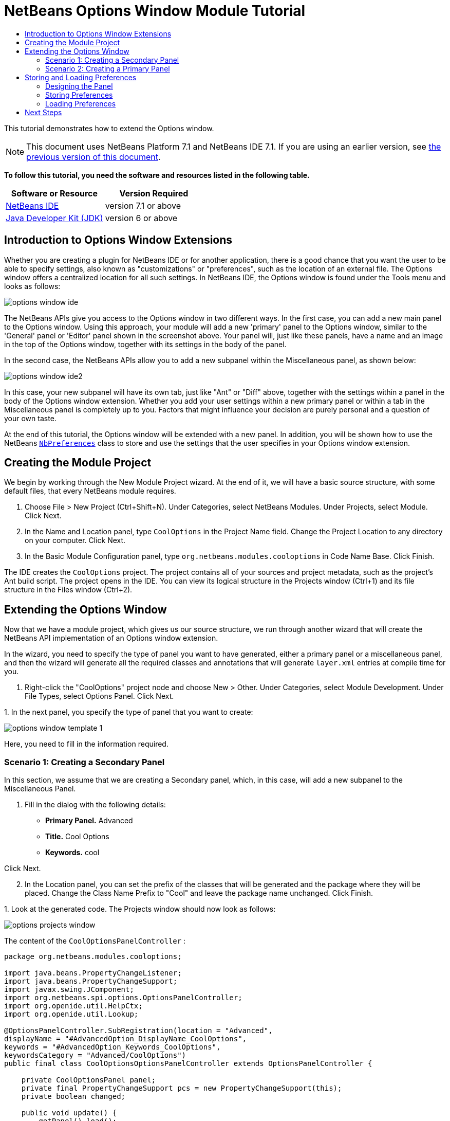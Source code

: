 // 
//     Licensed to the Apache Software Foundation (ASF) under one
//     or more contributor license agreements.  See the NOTICE file
//     distributed with this work for additional information
//     regarding copyright ownership.  The ASF licenses this file
//     to you under the Apache License, Version 2.0 (the
//     "License"); you may not use this file except in compliance
//     with the License.  You may obtain a copy of the License at
// 
//       http://www.apache.org/licenses/LICENSE-2.0
// 
//     Unless required by applicable law or agreed to in writing,
//     software distributed under the License is distributed on an
//     "AS IS" BASIS, WITHOUT WARRANTIES OR CONDITIONS OF ANY
//     KIND, either express or implied.  See the License for the
//     specific language governing permissions and limitations
//     under the License.
//

= NetBeans Options Window Module Tutorial
:jbake-type: platform-tutorial
:jbake-tags: tutorials 
:jbake-status: published
:syntax: true
:source-highlighter: pygments
:toc: left
:toc-title:
:icons: font
:experimental:
:description: NetBeans Options Window Module Tutorial - Apache NetBeans
:keywords: Apache NetBeans Platform, Platform Tutorials, NetBeans Options Window Module Tutorial

This tutorial demonstrates how to extend the Options window.

NOTE: This document uses NetBeans Platform 7.1 and NetBeans IDE 7.1. If you are using an earlier version, see  link:../70/nbm-options.html[the previous version of this document].





*To follow this tutorial, you need the software and resources listed in the following table.*

|===
|Software or Resource |Version Required 

| link:https://netbeans.apache.org/download/index.html[NetBeans IDE] |version 7.1 or above 

| link:https://www.oracle.com/technetwork/java/javase/downloads/index.html[Java Developer Kit (JDK)] |version 6 or above 
|===


== Introduction to Options Window Extensions

Whether you are creating a plugin for NetBeans IDE or for another application, there is a good chance that you want the user to be able to specify settings, also known as "customizations" or "preferences", such as the location of an external file. The Options window offers a centralized location for all such settings. In NetBeans IDE, the Options window is found under the Tools menu and looks as follows:


image::images/options-window-ide.png[]

The NetBeans APIs give you access to the Options window in two different ways. In the first case, you can add a new main panel to the Options window. Using this approach, your module will add a new 'primary' panel to the Options window, similar to the 'General' panel or 'Editor' panel shown in the screenshot above. Your panel will, just like these panels, have a name and an image in the top of the Options window, together with its settings in the body of the panel.

In the second case, the NetBeans APIs allow you to add a new subpanel within the Miscellaneous panel, as shown below:


image::images/options-window-ide2.png[]

In this case, your new subpanel will have its own tab, just like "Ant" or "Diff" above, together with the settings within a panel in the body of the Options window extension. Whether you add your user settings within a new primary panel or within a tab in the Miscellaneous panel is completely up to you. Factors that might influence your decision are purely personal and a question of your own taste.

At the end of this tutorial, the Options window will be extended with a new panel. In addition, you will be shown how to use the NetBeans  `` link:http://bits.netbeans.org/dev/javadoc/org-openide-util/org/openide/util/NbPreferences.html[NbPreferences]``  class to store and use the settings that the user specifies in your Options window extension.


== Creating the Module Project

We begin by working through the New Module Project wizard. At the end of it, we will have a basic source structure, with some default files, that every NetBeans module requires.


[start=1]
1. Choose File > New Project (Ctrl+Shift+N). Under Categories, select NetBeans Modules. Under Projects, select Module. Click Next.

[start=2]
1. In the Name and Location panel, type  ``CoolOptions``  in the Project Name field. Change the Project Location to any directory on your computer. Click Next.

[start=3]
1. In the Basic Module Configuration panel, type  ``org.netbeans.modules.cooloptions``  in Code Name Base. Click Finish.

The IDE creates the  ``CoolOptions``  project. The project contains all of your sources and project metadata, such as the project's Ant build script. The project opens in the IDE. You can view its logical structure in the Projects window (Ctrl+1) and its file structure in the Files window (Ctrl+2).


== Extending the Options Window

Now that we have a module project, which gives us our source structure, we run through another wizard that will create the NetBeans API implementation of an Options window extension.

In the wizard, you need to specify the type of panel you want to have generated, either a primary panel or a miscellaneous panel, and then the wizard will generate all the required classes and annotations that will generate  ``layer.xml``  entries at compile time for you.


[start=1]
1. Right-click the "CoolOptions" project node and choose New > Other. Under Categories, select Module Development. Under File Types, select Options Panel. Click Next.

[start=2]
1. 
In the next panel, you specify the type of panel that you want to create:


image::images/options-window-template-1.png[]

Here, you need to fill in the information required.


=== Scenario 1: Creating a Secondary Panel

In this section, we assume that we are creating a Secondary panel, which, in this case, will add a new subpanel to the Miscellaneous Panel.


[start=1]
1. Fill in the dialog with the following details:

* *Primary Panel.* Advanced
* *Title.* Cool Options
* *Keywords.* cool

Click Next.


[start=2]
1. In the Location panel, you can set the prefix of the classes that will be generated and the package where they will be placed. Change the Class Name Prefix to "Cool" and leave the package name unchanged. Click Finish.

[start=3]
1. 
Look at the generated code. The Projects window should now look as follows:


image::images/options-projects-window.png[]

The content of the  ``CoolOptionsPanelController`` :


[source,java]
----

package org.netbeans.modules.cooloptions;

import java.beans.PropertyChangeListener;
import java.beans.PropertyChangeSupport;
import javax.swing.JComponent;
import org.netbeans.spi.options.OptionsPanelController;
import org.openide.util.HelpCtx;
import org.openide.util.Lookup;

@OptionsPanelController.SubRegistration(location = "Advanced",
displayName = "#AdvancedOption_DisplayName_CoolOptions",
keywords = "#AdvancedOption_Keywords_CoolOptions",
keywordsCategory = "Advanced/CoolOptions")
public final class CoolOptionsOptionsPanelController extends OptionsPanelController {

    private CoolOptionsPanel panel;
    private final PropertyChangeSupport pcs = new PropertyChangeSupport(this);
    private boolean changed;

    public void update() {
        getPanel().load();
        changed = false;
    }

    public void applyChanges() {
        getPanel().store();
        changed = false;
    }

    public void cancel() {
        // need not do anything special, if no changes have been persisted yet
    }

    public boolean isValid() {
        return getPanel().valid();
    }

    public boolean isChanged() {
        return changed;
    }

    public HelpCtx getHelpCtx() {
        return null; // new HelpCtx("...ID") if you have a help set
    }

    public JComponent getComponent(Lookup masterLookup) {
        return getPanel();
    }

    public void addPropertyChangeListener(PropertyChangeListener l) {
        pcs.addPropertyChangeListener(l);
    }

    public void removePropertyChangeListener(PropertyChangeListener l) {
        pcs.removePropertyChangeListener(l);
    }

    private CoolOptionsPanel getPanel() {
        if (panel == null) {
            panel = new CoolOptionsPanel(this);
        }
        return panel;
    }

    void changed() {
        if (!changed) {
            changed = true;
            pcs.firePropertyChange(OptionsPanelController.PROP_CHANGED, false, true);
        }
        pcs.firePropertyChange(OptionsPanelController.PROP_VALID, null, null);
    }
    
}
----

The content of  ``CoolOptionsPanel`` :


[source,xml]
----

package org.netbeans.modules.cooloptions;

final class CoolOptionsPanel extends javax.swing.JPanel {

    private final CoolOptionsOptionsPanelController controller;

    CoolOptionsPanel(CoolOptionsOptionsPanelController controller) {
        this.controller = controller;
        initComponents();
        // TODO listen to changes in form fields and call controller.changed()
    }

    /**
     * This method is called from within the constructor to initialize the form.
     * WARNING: Do NOT modify this code. The content of this method is always
     * regenerated by the Form Editor.
     */
    // <editor-fold defaultstate="collapsed" desc="Generated Code">                          
    private void initComponents() {

        javax.swing.GroupLayout layout = new javax.swing.GroupLayout(this);
        this.setLayout(layout);
        layout.setHorizontalGroup(
            layout.createParallelGroup(javax.swing.GroupLayout.Alignment.LEADING)
            .addGap(0, 202, Short.MAX_VALUE)
        );
        layout.setVerticalGroup(
            layout.createParallelGroup(javax.swing.GroupLayout.Alignment.LEADING)
            .addGap(0, 68, Short.MAX_VALUE)
        );
    }// </editor-fold>                        

    void load() {
        // TODO read settings and initialize GUI
        // Example:        
        // someCheckBox.setSelected(Preferences.userNodeForPackage(CoolOptionsPanel.class).getBoolean("someFlag", false));
        // or for org.openide.util with API spec. version >= 7.4:
        // someCheckBox.setSelected(NbPreferences.forModule(CoolOptionsPanel.class).getBoolean("someFlag", false));
        // or:
        // someTextField.setText(SomeSystemOption.getDefault().getSomeStringProperty());
    }

    void store() {
        // TODO store modified settings
        // Example:
        // Preferences.userNodeForPackage(CoolOptionsPanel.class).putBoolean("someFlag", someCheckBox.isSelected());
        // or for org.openide.util with API spec. version >= 7.4:
        // NbPreferences.forModule(CoolOptionsPanel.class).putBoolean("someFlag", someCheckBox.isSelected());
        // or:
        // SomeSystemOption.getDefault().setSomeStringProperty(someTextField.getText());
    }

    boolean valid() {
        // TODO check whether form is consistent and complete
        return true;
    }
    // Variables declaration - do not modify                     
    // End of variables declaration                   

}
----

We have done no coding whatsoever, but we can already try out our module. When we do so we will see our new panel, integrated with the other panels in the Options window. In subsequent sections, we will add Swing components that will enable the user to enter and store their settings.


[start=4]
1. In the Projects window, right-click the  ``CoolOptions``  project and choose Run. The module is built and installed in a new instance of the target NetBeans Platform. The target NetBeans Platform opens so that you can try out your new module.


[start=5]
1. Choose Tools > Options from the main menu. The Options window opens. Select the Miscellaneous panel and notice that your new "Cool Options" panel has been integrated there:


image::images/options-window-custom1.png[]

Close the Options window. Press Ctrl-I and then type the keyword you defined earlier:


image::images/nbm-options-65-8.png[]

You should then be able to click on the returned item to open the Options window. In addition, the specific category that you created should be opened.


=== Scenario 2: Creating a Primary Panel

In this section, we assume that we are creating a main panel, that is, a primary panel, using the lower part of the panel shown earlier:


image::images/options-window-template-2.png[]


[start=1]
1. Fill in the dialog with the following details:

* *Category Label.* Cool
* *Icon (32x32).* Browse to a 32x32 pixel icon somewhere on your system. It will be copied into the module.
* *Keywords.* cool
* *Allow Secondary Panels.* Determines whether the primary panel will be extensible.

Click Next.


[start=2]
1. In the Location panel, you can set the prefix of the classes that will be generated and the package where they will be placed. Change the Class Name Prefix to "Cool" and leave the package name unchanged. Click Finish.

[start=3]
1. 
Look at the generated code.

* If you did not select "Allow Secondary Panels", two classes very similar to those created in the previous section are generated. The panel is the same as in the previous section, while the content of the  ``CoolOptionsPanelController``  is the same too, except for the annotations:


[source,java]
----

@OptionsPanelController.TopLevelRegistration(categoryName = "#OptionsCategory_Name_Cool",
iconBase = "org/netbeans/modules/cooloptions/icon32.png",
keywords = "#OptionsCategory_Keywords_Cool",
keywordsCategory = "Cool")
----

* If you selected "Allow Secondary Panels", the wizard does not create a panel, nor a controller class, because the content of the panel will be provided by its subpanels. Instead, the wizard generates a  ``package-info.java``  file, with this content:


[source,java]
----

@ContainerRegistration(id = "Cool", categoryName = "#OptionsCategory_Name_Cool", iconBase = "org/netbeans/modules/cooloptions/icon32.png", keywords = "#OptionsCategory_Keywords_Cool", keywordsCategory = "Cool")
package org.netbeans.modules.cooloptions;

import org.netbeans.spi.options.OptionsPanelController.ContainerRegistration;
----

Now you can create some secondary panels within the new primary panel you created above. To do so, return to the previous section about secondary panels. The "id" of the new primary panel is "cool" and hence that is the name of the primary panel to be used in the wizard when you're defining the secondary panel.

When the module is compiled, the annotations shown above are turned into  ``layer.xml``  entries, registering the primary panels and secondary panels you've created.

We have done no coding whatsoever, but we can already try out our module. When we do so we will see our new panel, integrated with the other panels in the Options window. In subsequent sections, we will add Swing components that will enable the user to enter and store their settings.


[start=4]
1. In the Projects window, right-click the  ``CoolOptions``  project and choose Run. The module is built and installed in a new instance of the target NetBeans Platform. The target NetBeans Platform opens so that you can try out your new module.


[start=5]
1. Choose Tools > Options from the main menu. The Options window opens. Select the panel you've created, for example, in the screenshot below, you see a new primary panel containing a secondary panel:


image::images/options-window-custom2.png[]

Close the Options window. Press Ctrl-I and then type the keyword you defined earlier:


image::images/nbm-options-65-8.png[]

You should then be able to click on the returned item to open the Options window. In addition, the specific category that you created should be opened.

In the next section, we add a text field and button to the panel and we learn how to store the user's setting when the Options window closes. Then we learn how to load the setting and use it, when appropriate, in the module's code.


== Storing and Loading Preferences

In this section, we begin by designing the Options window extension. Using the GUI Builder, we add a  ``JPanel`` , a  ``JTextField`` , and a  ``JLabel`` . Then we install the module again and we see the result. Next, we begin coding. Using the NetBeans  `` link:http://bits.netbeans.org/dev/javadoc/org-openide-util/org/openide/util/NbPreferences.html[NbPreferences]``  class, we store the value entered by the user. Storage of preferences is done in the user directory. Then we load the preference into an appropriate place in our code.


=== Designing the Panel

First, let's add some Swing components to the panel, to give the user a means of setting a preference.


[start=1]
1. Make the panel in the Design view of  ``CoolPanel.java``  larger, so that you have room to manoeuvre.

[start=2]
1. 
Drag and drop a  ``JPanel`` , a  ``JTextField`` , and a  ``JLabel``  onto the panel. Add a titled border, containing the text "Details", to the  ``JPanel`` . Change the text of the  ``JLabel``  to "Name". You should now see the following:


image::images/nbm-options-65-9.png[]


[start=3]
1. Install the module again. In the Options window, you should now see the following:


image::images/nbm-options-65-10.png[]

You have now designed the new Options panel. In the next section, we'll add logic to the panel so that the text in the text field will be stored when the Options window closes.


=== Storing Preferences

In this section, we add code that will store the preference after the user clicks OK in the Options window.


[start=1]
1. Look in the source of the  ``CoolPanel``  class. You should see the  ``store()``  method defined as follows:

[source,java]
----

void store() {
    // TODO store modified settings
    // Example:
    // Preferences.userNodeForPackage(CoolPanel.class).putBoolean("someFlag", someCheckBox.isSelected());
    // or for org.openide.util with API spec. version >= 7.4:
    // NbPreferences.forModule(CoolPanel.class).putBoolean("someFlag", someCheckBox.isSelected());
    // or:
    // SomeSystemOption.getDefault().setSomeStringProperty(someTextField.getText());
 }
----

The comments in the code present the three ways in which preferences can be stored. The first uses the JDK's Preferences API. The second uses the NetBeans IDE 6.x+ NetBeans  `` link:http://bits.netbeans.org/dev/javadoc/org-openide-util/org/openide/util/NbPreferences.html[NbPreferences]``  class. The third uses the pre-6.0 System Option class. The third approach is deprecated, while the first does not store preferences in the application's user directory. The second approach, the NetBeans  `` link:http://bits.netbeans.org/dev/javadoc/org-openide-util/org/openide/util/NbPreferences.html[NbPreferences]``  class, is the recommended approach. The NetBeans  `` link:http://bits.netbeans.org/dev/javadoc/org-openide-util/org/openide/util/NbPreferences.html[NbPreferences]``  class is based on the JDK's Preferences API, but is tailored towards NetBeans applications, in that it stores preferences in the application's user directory, which is a convenient place to store them since all other user customizations for your application are stored there too.


[start=2]
1. In the  ``store()``  method, delete all the comments and add this line:

[source,java]
----

NbPreferences.forModule(CoolPanel.class).put("namePreference", jTextField1.getText());
----

Press Alt-Enter in the line. Let the IDE specify an import statement for the NetBeans API package called  ``org.openide.util.NbPreferences`` .


[start=3]
1. Install the module again. Type a name in your Options window extension panel:


image::images/nbm-options-65-11.png[]


[start=4]
1. Click OK. Switch to the Files window (Ctrl-2). Expand the application's  ``build``  folder. Look in the application's user directory, within the  ``config``  folder. In the  ``config``  folder, you should find a folder called  ``Preferences`` , containing a properties file for your Options window. Open the folder and notice that the preference has been stored there:


image::images/nbm-options-65-12.png[]


=== Loading Preferences

In this section, we add code that will load the preference. We want the preference, in this case "Harry Potter", to be loaded into at least two places. First, we want the preference to be loaded into the Options window when the application restarts. Secondly, we want to be able to use the preference somewhere in our module. After all, the reason why a preference is set is so that it can be used somewhere else in the code. Finally, we also need to handle the situation where the preference changes. In that case, we need to add a preference listener and use the new value in our code, once the value changes.


[start=1]
1. Look in the source of the  ``CoolPanel``  class. You should see the  ``load()``  method, defined with comments, similar to those discussed in the previous section.

[start=2]
1. In the  ``load()``  method, delete all the comments and replace them with the following:

[source,java]
----

jTextField1.setText(NbPreferences.forModule(CoolPanel.class).get("namePreference", ""));
----

Now, when you restart the application, the preference is loaded into the Options window.

Next, we will create a new  ``TopComponent`` . We will only do so to demonstrate how a preference is used. Instead of a  ``TopComponent`` , you could use any other Java class to use your preference. In other words, this is just an example of using a user's preference in the context of a module.


[start=3]
1. Right-click the module project and choose New Window Component. Call the Window Component whatever you like and position it anywhere you want it to be. When you have created it, add a  ``JTextField``  to the  ``TopComponent`` . This is where we will display the user's preference.

[start=4]
1. Switch to the  ``TopComponent's``  Source view and add the following lines to the end of the constructor:

[source,java]
----

Preferences pref = NbPreferences.forModule(CoolPanel.class);
String name = pref.get("namePreference", "");

pref.addPreferenceChangeListener(new PreferenceChangeListener() {
    public void preferenceChange(PreferenceChangeEvent evt) {
        if (evt.getKey().equals("namePreference")) {
            jTextField1.setText(evt.getNewValue());
        }
    }
});

jTextField1.setText(name);
----


[start=5]
1. Install the module again.

Whenever the application restarts, the current preference in the Options window is shown in the  ``TopComponent`` . And whenever you change the preference in the Options window, the  ``TopComponent``  immediately reflects the new value, as soon as OK is clicked in the Options window.

Congratulations! You have successfully completed the Options Window Module Tutorial. You now know how to provide the functionality needed for users to set your module's options.


link:http://netbeans.apache.org/community/mailing-lists.html[Send Us Your Feedback]



== Next Steps

For more information about creating and developing NetBeans modules, see the following resources:

*  link:https://netbeans.apache.org/kb/docs/platform.html[Other Related Tutorials]
*  link:https://bits.netbeans.org/dev/javadoc/[NetBeans API Javadoc]

